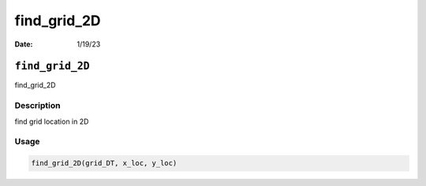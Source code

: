 ============
find_grid_2D
============

:Date: 1/19/23

``find_grid_2D``
================

find_grid_2D

Description
-----------

find grid location in 2D

Usage
-----

.. code:: r

   find_grid_2D(grid_DT, x_loc, y_loc)
